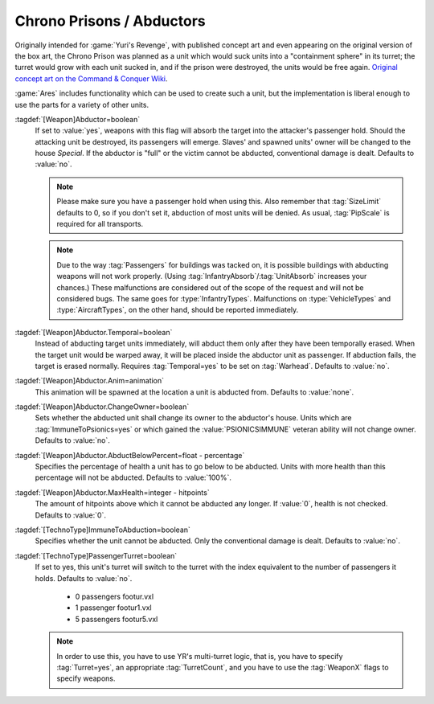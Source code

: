 .. index::
  Chrono Prison; Abduct units from the battlefield
  Weapons; Abduct units from the battlefield like a Chrono Prison

.. index::
  Vehicles; Turret depending on passengers
  Art; Turret depending on unit's passengers

Chrono Prisons / Abductors
~~~~~~~~~~~~~~~~~~~~~~~~~~

Originally intended for :game:`Yuri's Revenge`, with published concept art and
even appearing on the original version of the box art, the Chrono Prison was
planned as a unit which would suck units into a "containment sphere" in its
turret; the turret would grow with each unit sucked in, and if the prison were
destroyed, the units would be free again. `Original concept art on the Command
& Conquer Wiki <https://cnc.fandom.com/wiki/Chrono_prison>`_.

:game:`Ares` includes functionality which can be used to create such a unit, but
the implementation is liberal enough to use the parts for a variety of other
units.

:tagdef:`[Weapon]Abductor=boolean`
  If set to :value:`yes`, weapons with this flag will absorb the target into the
  attacker's passenger hold. Should the attacking unit be destroyed, its
  passengers will emerge. Slaves' and spawned units' owner will be changed to
  the house `Special`. If the abductor is "full" or the victim cannot be
  abducted, conventional damage is dealt. Defaults to :value:`no`.

  .. note:: Please make sure you have a passenger hold when using this. Also
    remember that :tag:`SizeLimit` defaults to 0, so if you don't set it,
    abduction of most units will be denied. As usual, :tag:`PipScale` is
    required for all transports.

  .. note:: Due to the way :tag:`Passengers` for buildings was tacked on, it is
    possible buildings with abducting weapons will not work properly. (Using
    \ :tag:`InfantryAbsorb`/:tag:`UnitAbsorb` increases your chances.) These
    malfunctions are considered out of the scope of the request and will not be
    considered bugs. The same goes for :type:`InfantryTypes`. Malfunctions on
    \ :type:`VehicleTypes` and :type:`AircraftTypes`, on the other hand, should
    be reported immediately.

:tagdef:`[Weapon]Abductor.Temporal=boolean`
  Instead of abducting target units immediately, will abduct them only after
  they have been temporally erased. When the target unit would be warped away,
  it will be placed inside the abductor unit as passenger. If abduction fails,
  the target is erased normally. Requires :tag:`Temporal=yes` to be set on
  :tag:`Warhead`. Defaults to :value:`no`.

:tagdef:`[Weapon]Abductor.Anim=animation`
  This animation will be spawned at the location a unit is abducted from.
  Defaults to :value:`none`.

:tagdef:`[Weapon]Abductor.ChangeOwner=boolean`
  Sets whether the abducted unit shall change its owner to the abductor's house.
  Units which are :tag:`ImmuneToPsionics=yes` or which gained the
  :value:`PSIONICSIMMUNE` veteran ability will not change owner. Defaults to
  :value:`no`.

:tagdef:`[Weapon]Abductor.AbductBelowPercent=float - percentage`
  Specifies the percentage of health a unit has to go below to be abducted.
  Units with more health than this percentage will not be abducted. Defaults to
  :value:`100%`.

:tagdef:`[Weapon]Abductor.MaxHealth=integer - hitpoints`
  The amount of hitpoints above which it cannot be abducted any longer. If
  :value:`0`, health is not checked. Defaults to :value:`0`.

:tagdef:`[TechnoType]ImmuneToAbduction=boolean`
  Specifies whether the unit cannot be abducted. Only the conventional damage is
  dealt. Defaults to :value:`no`.

:tagdef:`[TechnoType]PassengerTurret=boolean`
  If set to yes, this unit's turret will switch to the turret with the index
  equivalent to the number of passengers it holds. Defaults to :value:`no`.


    + 0 passengers footur.vxl
    + 1 passenger footur1.vxl
    + 5 passengers footur5.vxl


  .. note:: In order to use this, you have to use YR's multi-turret logic, that
    is, you have to specify :tag:`Turret=yes`, an appropriate
    \ :tag:`TurretCount`, and you have to use the :tag:`WeaponX` flags to
    specify weapons.

.. versionadded:: 0.2
